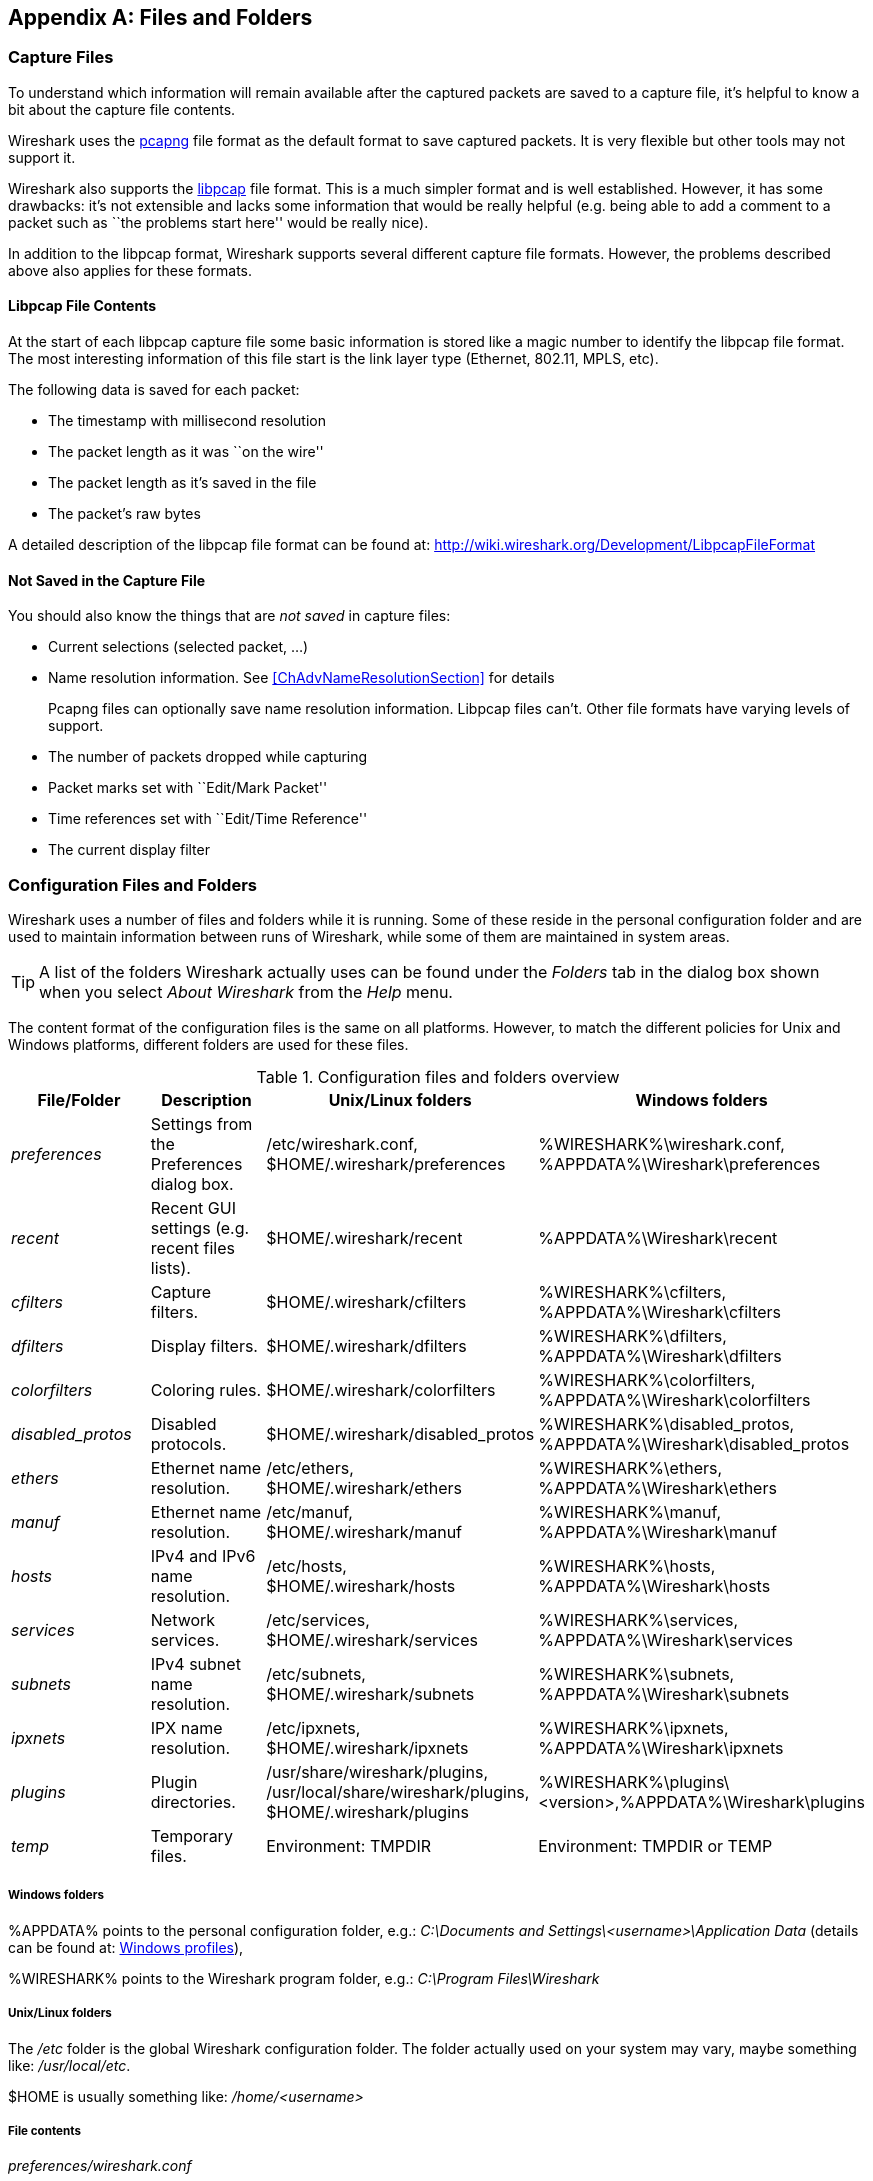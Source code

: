 ++++++++++++++++++++++++++++++++++++++
<!-- WSUG Appendix Files -->
++++++++++++++++++++++++++++++++++++++

[[AppFiles]]

[appendix]
== Files and Folders

[[ChAppFilesCaptureFilesSection]]

=== Capture Files

To understand which information will remain available after the captured packets
are saved to a capture file, it's helpful to know a bit about the capture file
contents.

Wireshark uses the
link:http://www.winpcap.org/ntar/draft/PCAP-DumpFileFormat.html[pcapng] file
format as the default format to save captured packets. It is very flexible
but other tools may not support it.

Wireshark also supports the
link:http://wiki.wireshark.org/Development/LibpcapFileFormat[libpcap] file
format. This is a much simpler format and is well established. However, it has
some drawbacks: it's not extensible and lacks some information that would be
really helpful (e.g. being able to add a comment to a packet such as ``the
problems start here'' would be really nice).

In addition to the libpcap format, Wireshark supports several different capture
file formats. However, the problems described above also applies for these
formats.

[[ChIOFileContentSection]]

==== Libpcap File Contents

At the start of each libpcap capture file some basic information is stored like
a magic number to identify the libpcap file format. The most interesting
information of this file start is the link layer type (Ethernet, 802.11,
MPLS, etc).

The following data is saved for each packet:

* The timestamp with millisecond resolution

* The packet length as it was ``on the wire''

* The packet length as it's saved in the file

* The packet's raw bytes

A detailed description of the libpcap file format can be found at:
link:$$http://wiki.wireshark.org/Development/LibpcapFileFormat$$[]

[[ChIOFileNotContentSection]]

==== Not Saved in the Capture File

You should also know the things that are _not saved_ in capture files:

* Current selections (selected packet, ...)

* Name resolution information. See <<ChAdvNameResolutionSection>> for details
+
--
Pcapng files can optionally save name resolution information. Libpcap files
can't. Other file formats have varying levels of support.
--

* The number of packets dropped while capturing

* Packet marks set with ``Edit/Mark Packet''

* Time references set with ``Edit/Time Reference''

* The current display filter

[[ChAppFilesConfigurationSection]]

=== Configuration Files and Folders

Wireshark uses a number of files and folders while it is running. Some of these
reside in the personal configuration folder and are used to maintain information
between runs of Wireshark, while some of them are maintained in system areas.

[TIP]
====
A list of the folders Wireshark actually uses can be found under the _Folders_
tab in the dialog box shown when you select _About Wireshark_ from the _Help_
menu.
====

The content format of the configuration files is the same on all platforms.
However, to match the different policies for Unix and Windows platforms,
different folders are used for these files.

[[AppFilesTabFolders]]
.Configuration files and folders overview
[options="header"]
|===============
|File/Folder|Description|Unix/Linux folders|Windows folders
|_preferences_|Settings from the Preferences dialog box.|/etc/wireshark.conf, $HOME/.wireshark/preferences|%WIRESHARK%\wireshark.conf, %APPDATA%\Wireshark\preferences
|_recent_|Recent GUI settings (e.g. recent files lists).|$HOME/.wireshark/recent|%APPDATA%\Wireshark\recent
|_cfilters_|Capture filters.|$HOME/.wireshark/cfilters|%WIRESHARK%\cfilters, %APPDATA%\Wireshark\cfilters
|_dfilters_|Display filters.|$HOME/.wireshark/dfilters|%WIRESHARK%\dfilters, %APPDATA%\Wireshark\dfilters
|_colorfilters_|Coloring rules.|$HOME/.wireshark/colorfilters|%WIRESHARK%\colorfilters, %APPDATA%\Wireshark\colorfilters
|_$$disabled_protos$$_|Disabled protocols.|$HOME/.wireshark/disabled_protos|%WIRESHARK%\disabled_protos, %APPDATA%\Wireshark\disabled_protos
|_ethers_|Ethernet name resolution.|/etc/ethers, $HOME/.wireshark/ethers|%WIRESHARK%\ethers, %APPDATA%\Wireshark\ethers
|_manuf_|Ethernet name resolution.|/etc/manuf, $HOME/.wireshark/manuf|%WIRESHARK%\manuf, %APPDATA%\Wireshark\manuf
|_hosts_|IPv4 and IPv6 name resolution.|/etc/hosts, $HOME/.wireshark/hosts|%WIRESHARK%\hosts, %APPDATA%\Wireshark\hosts
|_services_|Network services.|/etc/services, $HOME/.wireshark/services|%WIRESHARK%\services, %APPDATA%\Wireshark\services
|_subnets_|IPv4 subnet name resolution.|/etc/subnets, $HOME/.wireshark/subnets|%WIRESHARK%\subnets, %APPDATA%\Wireshark\subnets
|_ipxnets_|IPX name resolution.|/etc/ipxnets, $HOME/.wireshark/ipxnets|%WIRESHARK%\ipxnets, %APPDATA%\Wireshark\ipxnets
|_plugins_|Plugin directories.|/usr/share/wireshark/plugins, /usr/local/share/wireshark/plugins, $HOME/.wireshark/plugins|%WIRESHARK%\plugins\<version>,%APPDATA%\Wireshark\plugins
|_temp_|Temporary files.|Environment: TMPDIR|Environment: TMPDIR or TEMP
|===============

[float]
===== Windows folders
%APPDATA% points to the personal configuration folder, e.g.: _C:\Documents and
Settings\<username>\Application Data_ (details can be found at:
<<ChWindowsProfiles>>),

%WIRESHARK% points to the Wireshark program folder, e.g.: _C:\Program
Files\Wireshark_

[float]
===== Unix/Linux folders
The _/etc_ folder is the global Wireshark configuration folder. The folder
actually used on your system may vary, maybe something like: _/usr/local/etc_.

$HOME is usually something like: _/home/<username>_

[float]
===== File contents

_preferences/wireshark.conf_::
This file contains your Wireshark preferences, including defaults for capturing
and displaying packets. It is a simple text file containing statements of the
form:
+
--
----
variable: value
----

The settings from this file are read in at program start and written to disk
when you press the Save button in the ``Preferences'' dialog box.
--

_recent_::
This file contains various GUI related settings like the main window position
and size, the recent files list and such. It is a simple text file containing
statements of the form:
+
--
----
variable: value
----

It is read at program start and written at program exit.
--

_cfilters_::
This file contains all the capture filters that you have defined and saved. It
consists of one or more lines, where each line has the following format:
+
--
----
"<filter name>" <filter string>
----

The settings from this file are read in at program start and written to disk
when you press the Save button in the ``Capture Filters'' dialog box.
--

_dfilters_::
This file contains all the display filters that you have defined and saved. It
consists of one or more lines, where each line has the following format:
+
--
----
"<filter name>" <filter string>
----

The settings from this file are read in at program start and written to disk
when you press the Save button in the ``Display Filters'' dialog box.
--

_colorfilters_::
This file contains all the color filters that you have defined and saved. It
consists of one or more lines, where each line has the following format:
+
--
----
@<filter name>@<filter string>@[<bg RGB(16-bit)>][<fg RGB(16-bit)>]
----

The settings from this file are read in at program start and written to disk
when you press the Save button in the ``Coloring Rules'' dialog box.
--

_$$disabled_protos$$_::
Each line in this file specifies a disabled protocol name. The following are
some examples:
+
--
----
tcp
udp
----

The settings from this file are read in at program start and written to disk
when you press the Save button in the ``Enabled Protocols'' dialog box.
--

_ethers_::
When Wireshark is trying to translate Ethernet hardware addresses to names, it
consults the files listed in <<AppFilesTabFolders>>. If an address is not found
in /etc/ethers, Wireshark looks in $HOME/.wireshark/ethers
+
--
Each line in these files consists of one hardware address and name separated by
whitespace. The digits of hardware addresses are separated by colons (:), dashes
(-) or periods(.). The following are some examples:

----
ff-ff-ff-ff-ff-ff    Broadcast
c0-00-ff-ff-ff-ff    TR_broadcast
00.2b.08.93.4b.a1    Freds_machine
----

The settings from this file are read in at program start and never written by
Wireshark.
--

_manuf_::
Wireshark uses the files listed in <<AppFilesTabFolders>> to translate the first
three bytes of an Ethernet address into a manufacturers name. This file has the
same format as the ethers file, except addresses are three bytes long.
+
--
An example is:

----
00:00:01    Xerox                  # XEROX CORPORATION
----

The settings from this file are read in at program start and never written by
Wireshark.
--

_hosts_::
Wireshark uses the files listed in <<AppFilesTabFolders>> to translate IPv4 and
IPv6 addresses into names.
+
--
This file has the same format as the usual /etc/hosts file on Unix systems.

An example is:

----
# Comments must be prepended by the # sign!
192.168.0.1 homeserver
----

The settings from this file are read in at program start and never written by
Wireshark.
--

_services_::
Wireshark uses the files listed in <<AppFilesTabFolders>> to translate port
numbers into names.
+
--
An example is:

----
mydns       5045/udp     # My own Domain Name Server
mydns       5045/tcp     # My own Domain Name Server
----

The settings from this file are read in at program start and never written by
Wireshark.
--

_subnets_::
Wireshark uses the files listed in <<AppFilesTabFolders>> to translate an IPv4
address into a subnet name. If no exact match from the hosts file or from DNS is
found, Wireshark will attempt a partial match for the subnet of the address.
+
--
Each line of this file consists of an IPv4 address, a subnet mask length
separated only by a '/' and a name separated by whitespace. While the address
must be a full IPv4 address, any values beyond the mask length are subsequently
ignored.

An example is:
----
# Comments must be prepended by the # sign!
192.168.0.0/24 ws_test_network
----

A partially matched name will be printed as ``subnet-name.remaining-address''.
For example, ``192.168.0.1'' under the subnet above would be printed as
``ws_test_network.1"; if the mask length above had been 16 rather than 24, the
printed address would be ``ws_test_network.0.1''.

The settings from this file are read in at program start and never written by
Wireshark.
--

_ipxnets_::
Wireshark uses the files listed in <<AppFilesTabFolders>> to translate IPX network numbers into names.
+
--

An example is:
----
C0.A8.2C.00      HR
c0-a8-1c-00      CEO
00:00:BE:EF      IT_Server1
110f             FileServer3
----

The settings from this file are read in at program start and never written by
Wireshark.
--

_plugins_ folder::
Wireshark searches for plugins in the directories listed in
<<AppFilesTabFolders>>. They are searched in the order listed.

_temp_ folder::
If you start a new capture and don't specify a filename for it, Wireshark uses
this directory to store that file; see <<ChCapCaptureFiles>>.

[[ChProtocolHelp]]

==== Protocol help configuration

Wireshark can use configuration files to create context-sensitive menu items for
protocol detail items which will load help URLs in your web browser.

To create a protocol help file, create a folder named ``protocol_help'' in
either the personal or global configuration folders. Then create a text file
with the extension ``.ini'' in the ``protocol_help'' folder. The file must
contain key-value pairs with the following sections:

[database]::
Mandatory. This contains initialization information for the
help file. The following keys must be defined:
+
--
source::
Source name, e.g. ``HyperGlobalMegaMart''

version::
Must be ``1''.

location::
General URL for help items. Variables can be substituted using
the [location data] section below.
--

[location data]::
Optional. Contains keys that will be used for variable
substitution in the ``location'' value. For example, if
the database section contains
+
--
----
location = http://www.example.com/proto?cookie=${cookie}&amp;path=${PATH}
----
then setting
----
cookie = anonymous-user-1138
----
will result in the URL
``http://www.example.com/proto?cookie=anonymous-user-1138&amp;path=${PATH}''.
PATH is used for help path substitution, and shouldn't be defined in this section.
--

[map]::
Maps Wireshark protocol names to section names below. Each key
MUST match a valid protocol name such as ``ip''. Each value MUST
have a matching section defined in the configuration file.

Each protocol section must contain an ``_OVERVIEW'' key which will be used as
the first menu item for the help source. Subsequent keys must match descriptions
in the protocol detail. Values will be used as the ${PATH} variable in the
location template. If ${PATH} isn't present in the location template the value
will be appended to the location.

Suppose the file
_$$C:\Users\sam.clemens\AppData\Roaming\Wireshark\protocol_help\wikipedia.ini$$_
contains the following:
----

# Wikipedia (en) protocol help file.

# Help file initialization
# source: The source of the help information, e.g. ``Inacon'' or ``Wikipedia"
# version: Currently unused. Must be ``1''.
# url_template: Template for generated URLs. See ``URL Data'' below.
[database]
source=Wikipedia
version=1
url_template=http://${language}.wikipedia.org/wiki/${PATH}

# Substitution data for the location template.
# Each occurrence of the keys below in the location template will be
# substituted with their corresponding values. For example, ``${license}"
# in the URL template above will be replaced with the value of ``license"
# below.
#
# PATH is reserved for the help paths below; do not specify it here.
[location data]
language = en

# Maps Wireshark protocol names to section names below. Each key MUST match
# a valid protocol name. Each value MUST have a matching section below.
[map]
tcp=TCP

# Mapped protocol sections.
# Keys must match protocol detail items descriptions.
[TCP]
_OVERVIEW=Transmission_Control_Protocol
Destination port=Transmission_Control_Protocol#TCP_ports
Source port=Transmission_Control_Protocol#TCP_ports

----

Right-clicking on a TCP protocol detail item will display a help menu item that
displays the Wikipedia page for TCP. Right-clicking on the TCP destination or
source ports will display additional help menu items that take you to the ``TCP
ports'' section of the page.

The [location data] and ${PATH} can be omitted if they are not needed. For
example, the following configuration is functionally equivalent to the previous
configuration:
----

[database]
source=Wikipedia
version=1
location=http://en.wikipedia.org/wiki/

[map]
tcp=TCP

[TCP]
_OVERVIEW=Transmission_Control_Protocol
Destination port=Transmission_Control_Protocol#TCP_ports
Source port=Transmission_Control_Protocol#TCP_ports

----

[[ChWindowsFolder]]

=== Windows folders

Here you will find some details about the folders used in Wireshark on different
Windows versions.

As already mentioned, you can find the currently used folders in the _About
Wireshark_ dialog.

[[ChWindowsProfiles]]

==== Windows profiles

Windows uses some special directories to store user configuration files which
define the ``user profile''. This can be confusing, as the default directory
location changed from Windows version to version and might also be different for
English and internationalized versions of Windows.

[NOTE]
====
If you've upgraded to a new Windows version, your profile might be kept in the
former location. The defaults mentioned here might not apply.
====

The following guides you to the right place where to look for Wireshark's
profile data.

Windows 8, Windows 7, Windows Vista, and associated server editions::
_C:\Users\<username>\AppData\Roaming\Wireshark_

Windows XP and Windows Server 2003 footnoteref:[historical,No longer supported by Wireshark. For historical reference only.]::
_C:\Documents and Settings\<username>\Application Data_. ``Documents and
Settings'' and ``Application Data'' might be internationalized.

Windows 2000 footnoteref:[historical]::
_C:\Documents and Settings\<username>\Application Data_. ``Documents and
Settings'' and ``Application Data'' might be internationalized.

Windows NT 4 footnoteref:[historical]::
_C:\WINNT\Profiles\<username>\Application Data\Wireshark_

Windows ME, Windows 98 with user profiles footnoteref:[historical]::
In Windows ME and 98 you could enable separate user profiles. In that case,
something like _C:\windows\Profiles\<username>\Application Data\Wireshark_
is used.

Windows ME, Windows 98 without user profiles footnoteref:[historical]::
Without user profiles enabled the default location for all users was
_C:\windows\Application Data\Wireshark_

[[ChWindowsRoamingProfiles]]

==== Windows roaming profiles

Some larger Windows environments use roaming profiles. If this is the case the
configurations of all programs you use won't be saved on your local hard drive.
They will be stored on the domain server instead.

Your settings will travel with you from computer to computer with one exception.
The ``Local Settings'' folder in your profile data (typically something like:
__C:\Documents and Settings\<username>\Local Settings__) will not be
transferred to the domain server. This is the default for temporary capture
files.

[[ChWindowsTempFolder]]

==== Windows temporary folder

Wireshark uses the folder which is set by the TMPDIR or TEMP environment
variable. This variable will be set by the Windows installer.

Windows 8, Windows 7, Windows Vista, and associated server editions::
_C:\Users\<username>\AppData\Local\Temp_

Windows XP, Windows 2000 footnoteref:[historical]::
_C:\Documents and Settings\<username>\Local Settings\Temp_

Windows NT footnoteref:[historical]::
_C:\TEMP_

++++++++++++++++++++++++++++++++++++++
<!-- End of WSUG Appendix Files -->
++++++++++++++++++++++++++++++++++++++